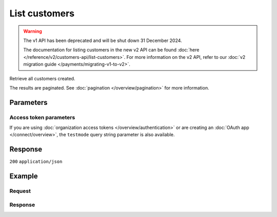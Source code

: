 List customers
==============
.. api-name:: Customers API
   :version: 1

.. warning:: The v1 API has been deprecated and will be shut down 31 December 2024.

             The documentation for listing customers in the new v2 API can be found
             :doc:`here </reference/v2/customers-api/list-customers>`. For more information on the v2 API, refer to our
             :doc:`v2 migration guide </payments/migrating-v1-to-v2>`.

.. endpoint::
   :method: GET
   :url: https://api.mollie.com/v1/customers

.. authentication::
   :api_keys: true
   :organization_access_tokens: false
   :oauth: true

Retrieve all customers created.

The results are paginated. See :doc:`pagination </overview/pagination>` for more information.

Parameters
----------
.. parameter:: offset
   :type: integer
   :condition: optional

   The number of customers to skip.

.. parameter:: count
   :type: integer
   :condition: optional

   The number of customers to return (with a maximum of 250).

Access token parameters
^^^^^^^^^^^^^^^^^^^^^^^
If you are using :doc:`organization access tokens </overview/authentication>` or are creating an
:doc:`OAuth app </connect/overview>`, the ``testmode`` query string parameter is also available.

.. parameter:: testmode
   :type: boolean
   :condition: optional
   :collapse: true

   Set this to ``true`` to list test mode customers.

Response
--------
``200`` ``application/json``

.. parameter:: totalCount
   :type: integer

   The total number of customers available.

.. parameter:: offset
   :type: integer

   The number of skipped customers as requested.

.. parameter:: count
   :type: integer

   The number of customers found in ``data``, which is either the requested number (with a maximum of 250) or the
   default number.

.. parameter:: data
   :type: array

   An array of customers objects as described in :doc:`Get customer </reference/v1/customers-api/get-customer>`.

.. parameter:: links
   :type: object

   Links to help navigate through the lists of customers, based on the given offset.

   .. parameter:: previous
      :type: string

      The previous set of customers, if available.

   .. parameter:: next
      :type: string

      The next set of customers, if available.

   .. parameter:: first
      :type: string

      The first set of customers, if available.

   .. parameter:: last
      :type: string

      The last set of customers, if available.

Example
-------

Request
^^^^^^^
.. code-block:: bash
   :linenos:

   curl -X GET https://api.mollie.com/v1/customers \
       -H "Authorization: Bearer test_dHar4XY7LxsDOtmnkVtjNVWXLSlXsM"

Response
^^^^^^^^
.. code-block:: none
   :linenos:

   HTTP/1.1 200 OK
   Content-Type: application/json

   {
       "totalCount": 3,
       "offset": 0,
       "count": 3,
       "data": [
           {
               "resource": "customer",
               "id": "cst_vsKJpSsabw",
               "mode": "test",
               "name": "Customer A",
               "email": "customer@example.org",
               "locale": "nl_NL",
               "metadata": null,
               "recentlyUsedMethods": [
                   "creditcard",
                   "ideal"
               ],
               "createdDatetime": "2016-04-06T13:23:21.0Z"
           },
           { },
           { }
       ]
   }

